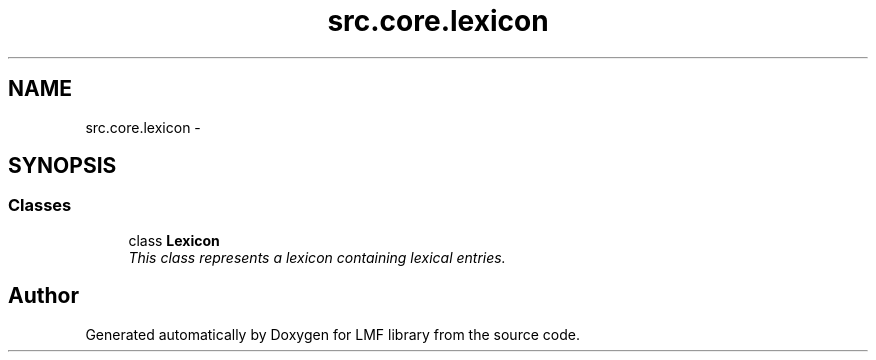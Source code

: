 .TH "src.core.lexicon" 3 "Thu Sep 18 2014" "LMF library" \" -*- nroff -*-
.ad l
.nh
.SH NAME
src.core.lexicon \- 
.SH SYNOPSIS
.br
.PP
.SS "Classes"

.in +1c
.ti -1c
.RI "class \fBLexicon\fP"
.br
.RI "\fIThis class represents a lexicon containing lexical entries\&. \fP"
.in -1c
.SH "Author"
.PP 
Generated automatically by Doxygen for LMF library from the source code\&.
